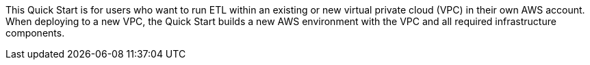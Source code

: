 // Replace the content in <>
// Identify your target audience and explain how/why they would use this Quick Start.
//Avoid borrowing text from third-party websites (copying text from AWS service documentation is fine). Also, avoid marketing-speak, focusing instead on the technical aspect.

This Quick Start is for users who want to run ETL within an existing or new virtual private cloud (VPC) in their own AWS account. When deploying to a new VPC, the Quick Start builds a new AWS environment with the VPC and all required infrastructure components.